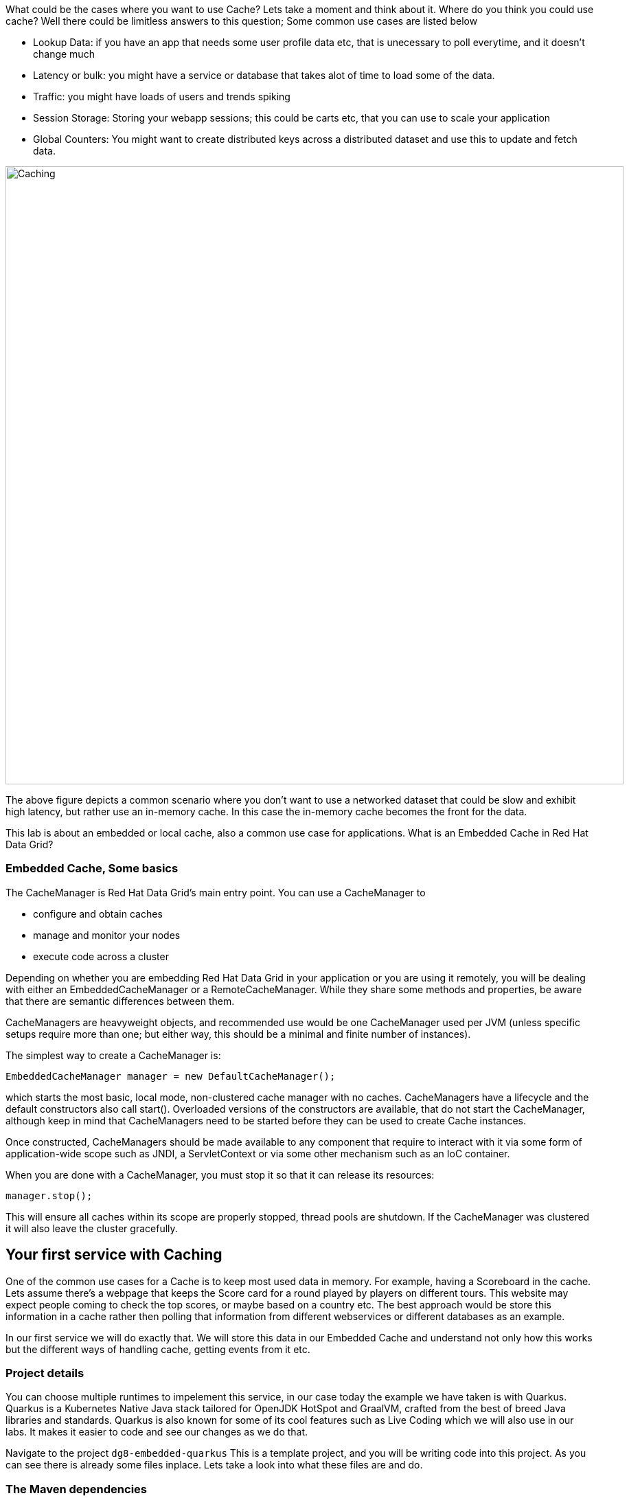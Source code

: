 What could be the cases where you want to use Cache? Lets take a moment and think about it. Where do you think you could use cache? 
Well there could be limitless answers to this question; Some common use cases are listed below

- Lookup Data: if you have an app that needs some user profile data etc, that is unecessary to poll everytime, and it doesn't change much
- Latency or bulk: you might have a service or database that takes alot of time to load some of the data.
- Traffic: you might have loads of users and trends spiking
- Session Storage: Storing your webapp sessions; this could be carts etc, that you can use to scale your application
- Global Counters: You might want to create distributed keys across a distributed dataset and use this to update and fetch data. 

image::embeddedcache.png[Caching, 900]

The above figure depicts a common scenario where you don't want to use a networked dataset that could be slow and exhibit high latency, but rather use an in-memory cache. In this case the in-memory cache becomes the front for the data. 

This lab is about an embedded or local cache, also a common use case for applications.  What is an Embedded Cache in Red Hat Data Grid?

=== Embedded Cache, Some basics
The CacheManager is Red Hat Data Grid’s main entry point. You can use a CacheManager to

- configure and obtain caches
- manage and monitor your nodes
- execute code across a cluster


Depending on whether you are embedding Red Hat Data Grid in your application or you are using it remotely, you will be dealing with either an EmbeddedCacheManager or a RemoteCacheManager. While they share some methods and properties, be aware that there are semantic differences between them.

CacheManagers are heavyweight objects, and recommended use would be one CacheManager used per JVM (unless specific setups require more than one; but either way, this should be a minimal and finite number of instances).

The simplest way to create a CacheManager is:

[source, java, role="copypaste"]
----
EmbeddedCacheManager manager = new DefaultCacheManager();
----

which starts the most basic, local mode, non-clustered cache manager with no caches. CacheManagers have a lifecycle and the default constructors also call start(). Overloaded versions of the constructors are available, that do not start the CacheManager, although keep in mind that CacheManagers need to be started before they can be used to create Cache instances.

Once constructed, CacheManagers should be made available to any component that require to interact with it via some form of application-wide scope such as JNDI, a ServletContext or via some other mechanism such as an IoC container.

When you are done with a CacheManager, you must stop it so that it can release its resources:

[source, java, role="copypaste"]
----
manager.stop();
----

This will ensure all caches within its scope are properly stopped, thread pools are shutdown. If the CacheManager was clustered it will also leave the cluster gracefully. 

== Your first service with Caching
One of the common use cases for a Cache is to keep most used data in memory. For example, having a Scoreboard in the cache. Lets assume there's a webpage that keeps the Score card for a round played by players on different tours. This website may expect people coming to check the top scores, or maybe based on a country etc. The best approach would be store this information in a cache rather then polling that information from different webservices or different databases as an example. 

In our first service we will do exactly that. We will store this data in our Embedded Cache and understand not only how this works but the different ways of handling cache, getting events from it etc. 

=== Project details
You can choose multiple runtimes to impelement this service, in our case today the example we have taken is with Quarkus. Quarkus is a Kubernetes Native Java stack tailored for OpenJDK HotSpot and GraalVM, crafted from the best of breed Java libraries and standards. Quarkus is also known for some of its cool features such as Live Coding which we will also use in our labs. It makes it easier to code and see our changes as we do that. 

Navigate to the project `dg8-embedded-quarkus`
This is a template project, and you will be writing code into this project.
As you can see there is already some files inplace. Lets take a look into what these files are and do.


=== The Maven dependencies
Open the pom.xml file in the project.

We will be using the following dependencies to create our service

[source, maven, role="copypaste"]
----
    <dependency>
      <groupId>io.quarkus</groupId>
      <artifactId>quarkus-resteasy</artifactId> <1>
    </dependency>
    <dependency>
      <groupId>io.quarkus</groupId>
      <artifactId>quarkus-resteasy-jsonb</artifactId> <2> 
    </dependency>
    <dependency>
      <groupId>io.quarkus</groupId>
      <artifactId>quarkus-infinispan-embedded</artifactId> <3> 
    </dependency>
    <dependency>
----

<1> Quarkus-resteasy; for our REST endpoint
<2> Quarkus-resteasy-jsonb; we will use this for Json serialization for our REST endpoint
<3> Quarkus-infinispan-embedded; This extension will enable us to embed our cache in our service.


=== The Score Entity
We have also created a POJO called Score, which will serve as our datastructure for the ScoreCard. If you have played golf, you might wonder this is a very basic data structure and that's entirely true, we could have gone in more details but we have kept this short to cover all the features. And you are welcome to extending this datastructure after successfully finishing these labs. 

If you open `Score.java` you will see the following first few lines

[source, java, role="copypaste"]
----
    // The number of holes played per round
    public static final int HOLES = 18;

    // The players is on this hole
    private int currentHole = 0;

    // Name of the player
    private String playerName;

    // players unique Id
    private String playerId;

    // The actual scoreCard
    private int[] card = new int[HOLES];

    // The course player is playing on.
    private String course = "St.Andrews Links";

    // the courseCard; the expected handicap
    private int[] courseCard = {4,4,4,4,5,4,4,3,4,4,3,4,4,5,4,4,4,4};

----

The rest of the methods are accessors for these fields. Important to mention we do have three constructors

[source, java, role="copypaste"]
----
 
    // Used in Json serialization
    public Score()

    // Creating a new player with course and the courses score card
    public Score(String playerName, String playerId, String course, int[] courseCard)

    // Creating a new player with defaults
    public Score(String playerName, String playerId)
----

Take a look at some of the other methods in the Score class and make yourself familiar with it. Do not change the class at this time. 


=== Creating a service for caching
So now that you are familiar with the project template, lets start by creating a service. To do this, open ScoreService.java

Define the following three class level variables

[source, java, role="copypaste"]
----
 
    Cache<Object, Score> scoreCache; <1> 

    Logger log = LoggerFactory.getLogger(ScoreService.class); <2> 

    @Inject
    EmbeddedCacheManager cacheManager; <3> 

----

<1> the scoreCache is an instance of Cache, which will be our point to store and retrieve values. Cache expects <K,V> types, in our case our key is an Object and our actual entry is a Score. Yes the same Score POJO we say earlier. The Cache is also the central interface of Red Hat Data Grid. A Cache provides a highly concurrent, optionally distributed data structure with additional features such as: JTA transaction compatibility, Eviction support for evicting entries from memory to prevent OutOfMemoryErrors, Persisting entries to a CacheLoader, either when they are evicted as an overflow, or all the time, to maintain persistent copies that would withstand server failure or restarts. For convenience, Cache extends ConcurrentMap and implements all methods accordingly. Methods like keySet(), values() and entrySet() produce backing collections in that updates done to them also update the original Cache instance. Certain methods on these maps can be expensive however (prohibitively so when using a distributed cache). The size() and Map.containsValue(Object) methods upon invocation can also be expensive just as well. The reason these methods are expensive are that they take into account entries stored in a configured CacheLoader and remote entries when using a distributed cache.
<2> the log: straightforward logger incase we want to log something. 
<3> cacheManager: which is an instance of EmbeddedCacheManager. We inject this into our code using the dependency injection and this is possible due to the extension we added in our maven dependencies. 


Next let's create some accessor methods for our service. 

[source, java, role="copypaste"]
----
    public List<Score> getAll() { <1>
        return new ArrayList<>(scoreCache.values());
    }

    public void save(Score entry) { <2> 
        scoreCache.put(getKey(entry), entry);
    }

    public void delete(Score entry) { <3> 
        scoreCache.remove(getKey(entry));
    }

    public void getEntry(Score entry){ <4> 
        scoreCache.get(getKey(entry));
    }

----

<1> We get all values from the cache and return them as a List of Scores
<2> We are saving the entire entry, which we expect as a Score object.
<3> We are deleting an entry from our cache
<4> Finally we want to get 1 entry from our cache. 

These are simple accessor methods. One thing you might have noticed is the use of the method `getKey`. This method described as follows has one simple task i.e. to get us the key, which in our case we use as a concatenated string of playerId+course. Since entry always has both of these values we concatenate them here. 

Add the following methods to your class as well. 

[source, java, role="copypaste"]
----
    public static String getKey(Score entry){<1>
        return entry.getPlayerId()+","+entry.getCourse();
    }

    public Score findById(String key) {<2>
        return scoreCache.get(key);
    }    
----

<1> to get the key, so we have the right combination when we get an entry request to our cache
<2> find the entry in our cache incase we get a getOne request from the resource


Perfect! Almost to our final step for this service. What we are missing is initialization of our CacheManager and then we need to ask the CacheManager to give us a new cache. 

The CacheManager has many purposes:

- acts as a container for caches and controls their lifecycle
- manages global configuration and common data structures and resources (e.g. thread pools)
- manages clustering

A CacheManager is a fairly heavy-weight component, and you will probably want to initialize it early on in your application lifecycle.
For that reason we use the onStart method in this Service to ensure that the CacheManager and Cache are both created at startup. This also benefits us when we change this to clustering mode; more on that in our next lab. 


[source, java, role="copypaste"]
----
    void onStart(@Observes @Priority(value = 1) StartupEvent ev){
        cacheManager = new DefaultCacheManager(); <1>
        ConfigurationBuilder config = new ConfigurationBuilder(); <2>

        cacheManager.defineConfiguration("scoreboard", config.build()); <3> 
        scoreCache = cacheManager.getCache("scoreboard"); <4> 

        log.info("Cache initialized");

    }
----

<1> Constructing a CacheManager is done via one of its constructors, which optionally take in a Configuration or a path or URL to a configuration XML file. In our current config we do not need to add much, but use the defaults
<2> We use defaults for the Configuration builder. its a very handy Object that enables us to define different cache configurations which we will notice further on in this lab. 
<3> We are passing our configuration to the CacheManager.
<4> You obtain Cache instances from the CacheManager by using one of the overloaded getCache(), methods. Note that with getCache(), there is no guarantee that the instance you get is brand-new and empty, since caches are named and shared. Because of this, the CacheManager also acts as a repository of Caches, and is an effective mechanism of looking up or creating Caches on demand. In our case we expect this to be the first Cache and local embedded one. This is also not clustered. 


[NOTE]
====
You might have noticed, that a CacheManager can have multiple Caches; which is great, since in any application you could store multiple unrelated data in different caches, not just that you might even want to have different behaviour with different Caches, e.g. Eviction or Expiration could differ etc. This gives us a lot more to work with then we would in a ConcurrentHashMap as an example.
====


=== Creating a REST Resource for our app
Lets create our REST resource. This should be simple. Open the ScoreResource.java file. 
Since we already implemented most of our code in the service, we need to make sure we can respond on the correct REST calls. 

First lets inject our ScoreService so we can use all the caching functions we need.
[source, java, role="copypaste"]
----
    @Inject
    ScoreService scoreService;
----


Lets implement the create end point, here we are simply calling the save function on the scoreService.
[source, java, role="copypaste"]
----
    @POST
    @Transactional
    public Response create(@Valid Score item) {
        scoreService.save(item);
        return Response.status(Status.CREATED).entity(item).build();
    }
----

And we also want to be able to get one entry from our cache. The following method will do that by calling the scoreService.findById
[source, java, role="copypaste"]
----
    @GET
    @Path("/{id}")
    public Object getOne(@PathParam("id") String id) {
        Object entity = scoreService.findById(id);
        if (entity == null) {
            throw new WebApplicationException("ScoreCard with id of " + id + " does not exist.", Status.NOT_FOUND);
        }
        return entity;
    }

    @GET
    public List<Score> getAll() {
        return scoreService.getAll();
    }
----

And in case we wanted to update an entry. that would normally be the case when the player is playing the round, so the score will be updated. 
[source, java, role="copypaste"]
----
    @PATCH
    @Path("/{id}")
    @Transactional
    public Response update(@Valid Score card, @PathParam("id") Long id) {
        scoreService.save(card);
        return Response.status(Status.CREATED).entity(card).build();

    }
----

Take a look into some of the other methods in the ScoreResource to make your self familiar with the code there.

If you might have noticed at the class declaration we are using the following annotations

[source, java, role="copypaste"]
----
@Produces(MediaType.APPLICATION_JSON) <1>
@Consumes(MediaType.APPLICATION_JSON) <2>
@Path("/api") <3>
----

<1> This means we are producing JSON from our responses
<2> This means we only listen to JSON, this helps us to consume the JSON directly and serialize it into our Score POJO as an example.
<3> and `api` is the path to our resource. e.g. localhost:8080/api


[NOTE]
====
It is suggested that at this moment you close all terminal windows that you might have opened in the previous labs. to keep a clear view of our lab
====

=== Run the Service

A quick look at our side bar menu on the right called `MyWorkspace`

image::codeready-workspace-terminal.png[cdw, 400, align="center"]


We will use this menu through out the labs. There is a bunch of commands created specifically for this workshop.

First lets login to Openshift. You will find the button in the right corner in MyWorkspace menu. 
Click `Login to Openshift` 

Lets run our project click on the Command `Emebdded - Start Live Coding`
This will enable Live coding, it will open up a small terminal to build your artifact and then open up a browser view

Make sure you click on the Openlink 

image::openlinkbox.png[cdw, 800, align="center"]

You can also click on the link icon in the browser view, which will open a browser tab.

image::embeddedprojectliveview.png[cdw, 800, align="center"]



Now open another terminal and change to the scripts directory

[source, shell, role="copypaste"]
----
cd dg8-embedded-quarkus/scripts
----

now open a terminal form the `MyWorkspace` menu move to our project directory cd `dg8-embedded-quarkus` which should be in project root/dg8-workshop/
[source, shell, role="copypaste"]
----
cd dg8-embedded-quarkus
----


in the scripts directory we have a load.sh file. Open this file in CodeReadyWorkspace and change the variable EP to the applicaiton route from the browser, you can copy it from the browser view in CodeReady or the tab that was openend when you ran the Live Coding. (assuming live coding is still on)
and run load.sh , you can run this file 
[source, shell, role="copypaste"]
----
./load.sh 
----

Hit the URL again on the browser veiw and you will see some scores updated. Now these scores were posted directly 

<1> via our ScoreResource 
<2> into our ScoreService 
<3> and passed into the cache

We just created a bunch of POST requests, to create a bunch of scores. 
The way the algorithm is working is that , we assume the score card is updated after every hole, or at the end. So if you place the data

[source, shell, role="copypaste"]
----
card:5,4,4,4,3,5,0,0,0,0,0,0,0,0,0,0,0,0
course:Bethpage
currentHole:6
playerId:2
playerName:James
----

In this case, we are still doing a POST request like before, however the cache is checking whats coming in the put request, it will create the combination key like we have in our Score service i.e. PlayerId+Course and put the new data in it. This means that again its just one call to make this update, no lookups were needed specifically to perform before updating. 

Try this data entry again, and this time change the course to Firestone, and you will notice that there will be a new entry for James. So now James will have two rounds on the scoreboard. 

[NOTE]
====
Its important to know what our key is and its important to find the right combination of what kind of key our data should posses when it comes to a Cache.
====

Lets do that, enter this data in the form in your browser view and press save, it will updated James's round score. 


If you go to your endpoint/api which should be route of your app/api in the browser you will also see the same JSON data there as well. 

So what we have successfully done so far: Read, Write and update our Cache. 

Lets move on to the next step and do some more interesing additions to our project. 

[NOTE]
====
Since we are using the Live Coding mode here, at any time if you terminate or restart the session it will clear the cache.
====


=== Expiration of Entries
Let's assume you are pulling this data off from a database. You might want that it should be removed from the cache after a certain time period. 
You can do this by defining this either on the a single entry or the entire cache. By default entries created are immortal and do not have a lifespan or maximum idle time. Using the cache API, mortal entries can be created with lifespans and/or maximum idle times

Expiration is a top-level construct, represented in the configuration as well as in the cache API.

- While eviction is local to each cache instance , expiration is cluster-wide . Expiration lifespan and maxIdle values are replicated along with the cache entry.
- Maximum idle times for cache entries require additional network messages in clustered environments. For this reason, setting maxIdle in clustered caches can result in slower operation times.
- Expiration lifespan and maxIdle are also persisted in CacheStores, so this information survives eviction/passivation.

Lets start with doing this for one entry. 
In Infinispan, entry expiration can happen in two ways:


- a certain time after the data was inserted into the cache (i.e. lifespan)
- a certain time after the data was last accessed (i.e. maximum idle time)

The Cache interface offers overloaded versions of the put() method that allow specifying either or both expiration properties. The following example shows how to insert an entry which will expire after 5 seconds

Open the ScoreService and change the save method to the following.

[source, java, role="copypaste"]
----
    public void save(Score entry) {  
        scoreCache.put(getKey(entry), entry, 5, TimeUnit.SECONDS);
    }
----

In the above code, we have used TimeUnit and we specify 5 as the unit which is seconds. Following are the units you can use in the TimeUnit
[source, java, role="copypaste"]
----
    NANOSECONDS,
    MICROSECONDS,
    MILLISECONDS,
    SECONDS,
    MINUTES,
    HOURS,
    DAYS;
----

Okay now its time to test this change. 
Go back into the terminal and run load.sh 

[source, shell, role="copypaste"]
----
./load.sh 
----

Refresh your browser view right away. and you will see the entries again. Now wait for 5 seconds and refresh again. 
You will see the entries have expired. 
This is becuase we set the timespan to 5 seconds.


In the previous step we used the overloaded put() method to store mortal entries. But since we want all of our entries to expire with the same lifespan, we can configure the cache to have default expiration values. To do this we will construct the DefaultCacheManager by passing in a org.infinispan.configuration.cache.Configuration object. A configuration in Infinispan is mostly immutable, aside from some runtime-tunable parameters, and is constructed by means of a ConfigurationBuilder. Using the above use-case, let's create a cache configuration where we want to set the default expiration of entries to 5 seconds. 

Add the following line to your ScoreService onStart method; right under the `ConfigurationBuilder` instantiation 

[source, java, role="copypaste"]
----
    config.expiration().lifespan(5, TimeUnit.SECONDS);
----

Also change the save implementation back to the following
[source, java, role="copypaste"]
----
    public void save(Score entry) {  
        scoreCache.put(getKey(entry), entry);
    }
----

and run load.sh 
[source, shell, role="copypaste"]
----
./load.sh 
----

Refresh your browser view right away. and you will see the entries again. Now wait for 5 seconds and refresh again. 
You will see the entries have expired. 
This is becuase we set the timespan to 5 seconds for the CacheManager.

Now this is a configuration change for the cache and this will expire all entries after 5 seconds. 

*Challenge yourself*: Next task for you is to change the lifespan to 5 minutes and see if that works for you.

[NOTE]
====
When an entry expires it resides in the data container or cache store until it is accessed again by a user request. An expiration reaper is also available to check for expired entries and remove them at a configurable interval of milliseconds. More information can be found in the Product documentation
====


=== Eviction

Red Hat Data Grid supports eviction of entries, such that you do not run out of memory. Eviction is typically used in conjunction with a cache store, so that entries are not permanently lost when evicted, since eviction only removes entries from memory and not from cache stores or the rest of the cluster. Red Hat Data Grid supports storing data in a few different formats. Data can be stored as the object iself, binary as a byte[], and off-heap which stores the byte[] in native memory.

[NOTE]
====
Eviction occurs on a local basis, and is not cluster-wide. Each node runs an eviction thread to analyse the contents of its in-memory container and decide what to evict. Eviction does not take into account the amount of free memory in the JVM as threshold to starts evicting entries. You have to set size attribute of the eviction element to be greater than zero in order for eviction to be turned on. If size is too large you can run out of memory. The size attribute will probably take some tuning in each use case.
====

=== Difference between Eviction and Expiration

Both Eviction and Expiration are means of cleaning the cache of unused entries and thus guarding the heap against OutOfMemory exceptions, so now a brief explanation of the difference.

- With eviction you set maximal number of entries you want to keep in the cache and if this limit is exceeded, some candidates are found to be removed according to a choosen eviction strategy (LRU, LIRS, etc…​). Eviction can be setup to work with passivation, which is eviction to a cache store.

- With expiration you set time criteria for entries to specify how long you want to keep them in the cache.

- *lifespan* Specifies how long entries can remain in the cache before they expire. The default value is -1, which is unlimited time.

- *maximum idle time* Specifies how long entries can remain idle before they expire. An entry in the cache is idle when no operation is performed with the key. The default value is -1, which is unlimited time.


Perfect! Now we know what eviction and expiration API we have at our disposal and how we can use them in our app. 

Add the following line to your ScoreService onStart method; right under the `ConfigurationBuilder` instantiation; in our example below we are going to limit our Cache to only 2 entries, anything above that will not be added to the Cache.

[source, java, role="copypaste"]
----
    config.memory().size(2).build();

----

and run load.sh 
[source, shell, role="copypaste"]
----
./load.sh 
----

Refresh your browser view right away. and you will see the entries again. But this time note that there are only two entries. And thats what we had specified in our Cache configuration.


=== Listeners
Red Hat Data Grid offers a listener API, where clients can register for and get notified when events take place. This annotation-driven API applies to 2 different levels: cache level events and cache manager level events.

Events trigger a notification which is dispatched to listeners. Listeners are simple POJOs annotated with @Listener and registered using the methods defined in the Listenable interface.

Both Cache and CacheManager implement Listenable, which means you can attach listeners to either a cache or a cache manager, to receive either cache-level or cache manager-level notifications.

Implement a new class `CacheListener`

*1* Create a new Java file, by right clicking on your project's package name i.e. `acme`, also shown in the screenshot below

image::newjavafile.png[cdw, 600, align="center"]

*2* Next specifiy the name of the file `CacheListener.java` , also in the screenshot below

image::cachelistenerjava.png[cdw, 600, align="center"]



[source, java, role="copypaste"]
----
package org.acme;

import org.infinispan.notifications.Listener;
import org.infinispan.notifications.cachelistener.annotation.CacheEntryCreated;
import org.infinispan.notifications.cachelistener.annotation.CacheEntryModified;
import org.infinispan.notifications.cachelistener.event.CacheEntryCreatedEvent;
import org.infinispan.notifications.cachelistener.event.CacheEntryModifiedEvent;

@Listener
public class CacheListener {

    @CacheEntryCreated
    public void entryCreated(CacheEntryCreatedEvent<String, Score> event) {
        System.out.printf("-- Entry for %s created \n", event.getType());
    }

    @CacheEntryModified
    public void entryUpdated(CacheEntryModifiedEvent<String, Score> event){
        System.out.printf("-- Entry for %s modified\n", event.getType());
    }
}
----

Also important is to add this listener to our Cache configuration. 
Add the following line to the config

[source, java, role="copypaste"]
----
    scoreCache.addListener(new CacheListener());
----

Now if we update the entries in our cache or create new ones; we will see a notification on the our console. Lets test this out. 

Run load.sh 
[source, shell, role="copypaste"]
----
./load.sh 
----

Now check the terminals tab where it says  `Embedded - Live Coding` you should messages like follows
[source, shell, role="copypaste"]
----
2020-04-16 09:29:38,664 INFO  [org.acm.ScoreService] (vert.x-worker-thread-3) Cache initialized
2020-04-16 09:29:38,665 INFO  [io.quarkus] (vert.x-worker-thread-3) jcache-quarkus 1.0.0-SNAPSHOT (powered by Quarkus 1.3.2.Final) started in 0.074s. Listening on: http://0.0.0.0:8080
2020-04-16 09:29:38,665 INFO  [io.quarkus] (vert.x-worker-thread-3) Profile dev activated. Live Coding activated.
2020-04-16 09:29:38,665 INFO  [io.quarkus] (vert.x-worker-thread-3) Installed features: [cdi, infinispan-embedded, kubernetes, resteasy, resteasy-jsonb, smallrye-metrics]
2020-04-16 09:29:38,666 INFO  [io.qua.dev] (vert.x-worker-thread-3) Hot replace total time: 0.371s 
-- Entry for CACHE_ENTRY_CREATED created 
-- Entry for CACHE_ENTRY_CREATED created 
-- Entry for CACHE_ENTRY_CREATED created 
-- Entry for CACHE_ENTRY_CREATED created 
-- Entry for CACHE_ENTRY_CREATED created 
-- Entry for CACHE_ENTRY_CREATED created 
-- Entry for CACHE_ENTRY_CREATED created 
-- Entry for CACHE_ENTRY_MODIFIED modified 
----

if you start to re run the load.sh a couple of times, you will start to see the modified messages more frequently. Assuming that the lifespan of the cache is more then 5 seconds. 

Congratulations we are at the end of this lab!

=== Recap
<1> You created our own Cache and learnt how to us EmbeddedCacheManager
<2> You learnt how to use ConfigurationBuilder and Configuration objects to define our Configurations for the Cache and CacheManager
<3> You learnt about Expiration and Eviction
<4> And lastly you implemented your own Listener. 

**Congratulations!!* you have completed the first lab of this workshop. Lets move to the next lab and learn how we can cluster this Cache and also deploy this on a cloud environment like Openshift.


